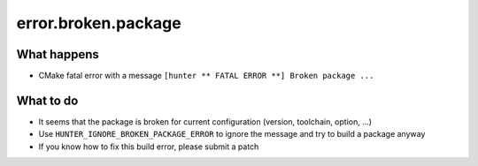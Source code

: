 error.broken.package
====================

What happens
------------

- CMake fatal error with a message ``[hunter ** FATAL ERROR **] Broken package ...``

What to do
----------

- It seems that the package is broken for current configuration (version, toolchain, option, ...)
- Use ``HUNTER_IGNORE_BROKEN_PACKAGE_ERROR`` to ignore the message and try to build a package anyway
- If you know how to fix this build error, please submit a patch
